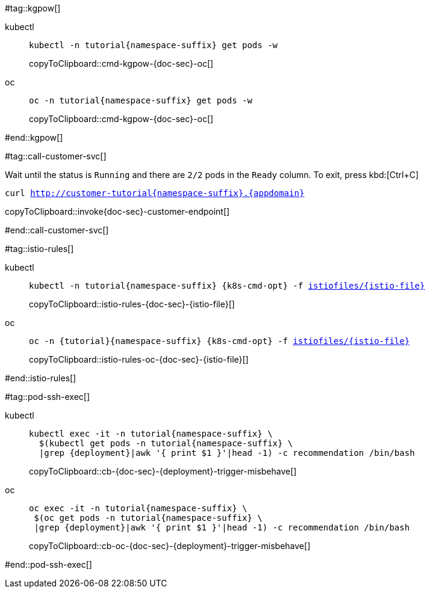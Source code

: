 #tag::kgpow[]
[tabs]
====
kubectl::
+
--
[#cmd-kgpow-{doc-sec}]
ifdef::k8s-labels[]
[source,bash,subs="+macros,+attributes"]
----
kubectl -n tutorial{namespace-suffix} get pods -l {k8s-labels} -w
----
endif::[]
ifndef::k8s-labels[]
[source, bash,subs="+macros,+attributes"]
----
kubectl -n tutorial{namespace-suffix} get pods -w
----
endif::[]
copyToClipboard::cmd-kgpow-{doc-sec}-oc[]
--
oc::
+
--
[#cmd-kgpow-{doc-sec}-oc]
ifdef::k8s-labels[]
[source, bash,subs="+macros,+attributes"]
----
oc -n tutorial{namespace-suffix} get pods -l {k8s-labels} -w
----
endif::[]
ifndef::k8s-labels[]
[source, bash,subs="+macros,+attributes"]
----
oc -n tutorial{namespace-suffix} get pods -w
----
endif::[]
copyToClipboard::cmd-kgpow-{doc-sec}-oc[]
--
====
#end::kgpow[]

#tag::call-customer-svc[]

Wait until the status is `Running` and there are `2/2` pods in the `Ready` column. To exit, press kbd:[Ctrl+C]

[#invoke{doc-sec}-customer-endpoint]
[source,bash,subs="+macros,+attributes"]
----
curl http://customer-tutorial{namespace-suffix}.{appdomain}
----
copyToClipboard::invoke{doc-sec}-customer-endpoint[]

#end::call-customer-svc[]

#tag::istio-rules[]
[tabs]
=====
kubectl::
+
--
[#istio-rules-{doc-sec}-{istio-file}]
[source,bash,subs="+macros,+attributes"]
----
kubectl -n tutorial{namespace-suffix} {k8s-cmd-opt} -f link:{github-repo}/{istiofiles-dir}/{istio-file}[istiofiles/{istio-file}]
----
copyToClipboard::istio-rules-{doc-sec}-{istio-file}[]
--
oc::
+
--
[#istio-rules-oc-{doc-sec}-{istio-file}]
[source,bash,subs="+macros,+attributes"]
----
oc -n {tutorial}{namespace-suffix} {k8s-cmd-opt} -f link:{github-repo}/{istiofiles-dir}/{istio-file}[istiofiles/{istio-file}]
----
copyToClipboard::istio-rules-oc-{doc-sec}-{istio-file}[]
--
=====
#end::istio-rules[]

#tag::pod-ssh-exec[]
[tabs]
====
kubectl::
+
--
[#cb-{doc-sec}-{deployment}-trigger-misbehave]
[source,bash,subs="+macros,+attributes"]
----
kubectl exec -it -n tutorial{namespace-suffix} \
  $(kubectl get pods -n tutorial{namespace-suffix} \
  |grep {deployment}|awk '{ print $1 }'|head -1) -c recommendation /bin/bash
----
copyToClipboard::cb-{doc-sec}-{deployment}-trigger-misbehave[]
--
oc::
+
--
[#cb-oc-{doc-sec}-{deployment}-trigger-misbehave]
[source,bash,subs="+macros,+attributes"]
----
oc exec -it -n tutorial{namespace-suffix} \
 $(oc get pods -n tutorial{namespace-suffix} \
 |grep {deployment}|awk '{ print $1 }'|head -1) -c recommendation /bin/bash
----
copyToClipboard::cb-oc-{doc-sec}-{deployment}-trigger-misbehave[]
--
====
#end::pod-ssh-exec[]